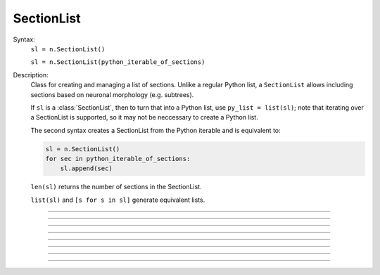 .. _seclist:

SectionList
-----------



.. class:: SectionList


    Syntax:
        ``sl = n.SectionList()``

        ``sl = n.SectionList(python_iterable_of_sections)``


    Description:
        Class for creating and managing a list of sections. Unlike a regular Python list, a ``SectionList`` allows including sections
        based on neuronal morphology (e.g. subtrees).

        If ``sl`` is a :class:`SectionList`, then to turn that into a Python list, use ``py_list = list(sl)``; note
        that iterating over a SectionList is supported, so it may not be neccessary to create a Python list.

        The second syntax creates a SectionList from the Python iterable and is equivalent
        to:

        .. code-block::
            python

            sl = n.SectionList()
            for sec in python_iterable_of_sections:
                sl.append(sec)

        ``len(sl)`` returns the number of sections in the SectionList.

        ``list(sl)`` and ``[s for s in sl]`` generate equivalent lists.

    .. seealso::
        :class:`SectionBrowser`, :class:`Shape`, :meth:`RangeVarPlot.list`

         

----



.. method:: SectionList.append


    Syntax:
        ``sl.append(section)``
        
        ``sl.append(sec=section)``


    Description:
        append ``section`` to the list 

         

----



.. method:: SectionList.remove


    Syntax:
        ``n = sl.remove(sec=section)``

        ``n = sl.remove(sectionlist)``


    Description:
        Remove ``section`` from the list.

        If ``sectionlist`` is present then all the sections in sectionlist are 
        removed from sl. 

        Returns the number of sections removed. 

         

----



.. method:: SectionList.children


    Syntax:
        ``sl.children(section)``

        ``sl.children(sec=section)``


    Description:
        Appends the sections connected to ``section``. 
        Note that this includes children connected at position 0 of 
        parent. 
    
    .. note::

        To get a (Python) list of a section's children, use the section's
        ``children`` method. For example:

        .. code::
            python

            >>> from neuron import n
            >>> s = n.Section('s')
            >>> t = n.Section('t')
            >>> u = n.Section('u')
            >>> t.connect(s)
            t
            >>> u.connect(s)
            u
            >>> t.children()
            []
            >>> s.children()
            [u, t]

         

----



.. method:: SectionList.subtree


    Syntax:

        ``sl.subtree(section)``
    
        ``sl.subtree(sec=section)``


    Description:
        Appends the subtree of the ``section``. (including that one). 

    .. note::

        To get a (Python) list of a section's subtree, use the section's
        ``subtree`` method.         

    .. seealso::
        :meth:`Section.subtree`

----



.. method:: SectionList.wholetree


    Syntax:

        ``sl.wholetree(section)``

        ``sl.wholetree(sec=section)``


    Description:
        Appends all sections which have a path to the ``section``. 
        (including the specified section). The section list has the 
        important property that the sections are in root to leaf order. 

    .. note::

        To get a (Python) list of a section's wholetree, use the section's
        ``wholetree`` method. 

    .. seealso::
        :meth:`Section.wholetree`
         

----



.. method:: SectionList.allroots


    Syntax:
        ``sl.allroots()``


    Description:
        Appends all the root sections. Root sections have no parent section. 
        The number of root sections is the number 
        of real cells in the simulation. 

         

----



.. method:: SectionList.unique


    Syntax:
        ``n = sl.unique()``


    Description:
        Removes all duplicates of sections in the SectionList. I.e. ensures that 
        no section appears more than once. Returns the number of sections references 
        that were removed. 

         

----



.. method:: SectionList.printnames


    Syntax:
        ``.printnames()``


    Description:
        print the names of the sections in the list. 

        ``sl.printnames()`` is approximately equivalent to:

        .. code::
            python

            for sec in sl:
                print(sec)
         

